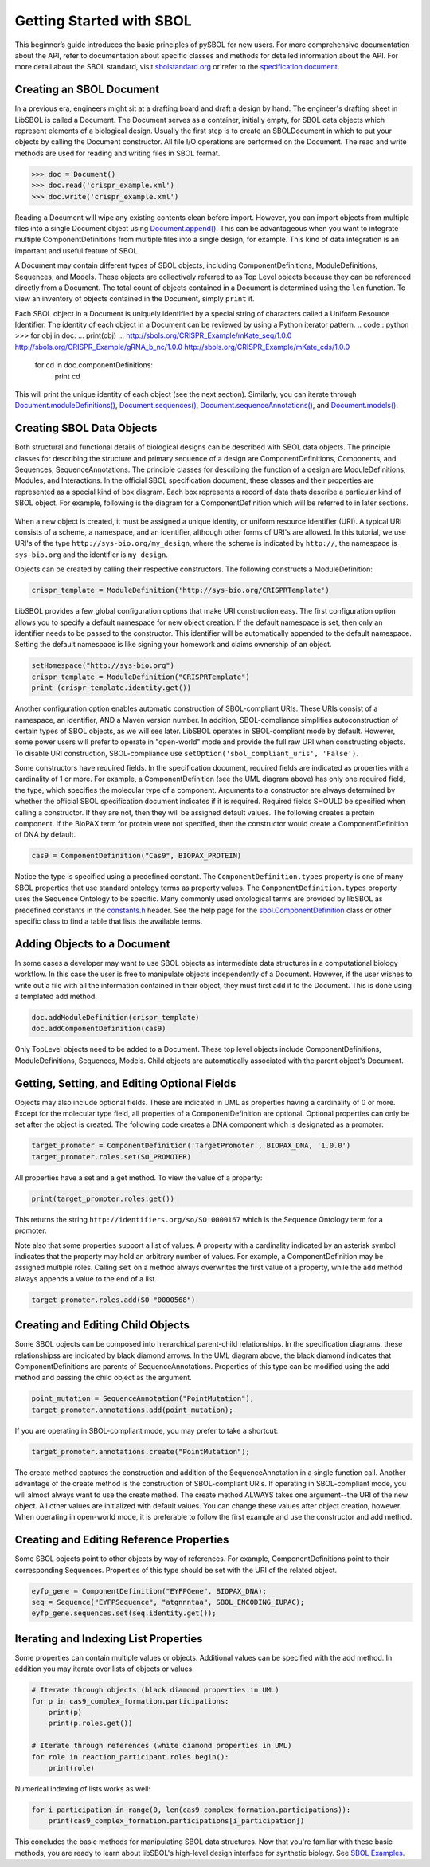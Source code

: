 Getting Started with SBOL
=============================

This beginner’s guide introduces the basic principles of pySBOL for new users. For more comprehensive documentation about the API, refer to documentation about specific classes and methods for detailed information about the API. For more detail about the SBOL standard, visit `sbolstandard.org <http://sbolstandard.org>`_ or'refer to the `specification document <http://sbolstandard.org/downloads/specifications/specification-data-model-2-0-1/>`_.

-------------------------
Creating an SBOL Document
-------------------------

In a previous era, engineers might sit at a drafting board and draft a design by hand. The engineer's drafting sheet in LibSBOL is called a Document. The Document serves as a container, initially empty, for SBOL data objects which represent elements of a biological design. Usually the first step is to create an SBOLDocument in which to put your objects by calling the Document constructor. All file I/O operations are performed on the Document. The read and write methods are used for reading and writing files in SBOL format.

.. code:: python

    >>> doc = Document()
    >>> doc.read('crispr_example.xml')
    >>> doc.write('crispr_example.xml')
.. end

Reading a Document will wipe any existing contents clean before import. However, you can import objects from multiple files into a single Document object using `Document.append() <https://pysbol2.readthedocs.io/en/latest/API.html#sbol.libsbol.Document.append>`_. This can be advantageous when you want to integrate multiple ComponentDefinitions from multiple files into a single design, for example. This kind of data integration is an important and useful feature of SBOL.

A Document may contain different types of SBOL objects, including ComponentDefinitions, ModuleDefinitions, Sequences, and Models. These objects are collectively referred to as Top Level objects because they can be referenced directly from a Document. The total count of objects contained in a Document is determined using the ``len`` function. To view an inventory of objects contained in the Document, simply ``print`` it.

.. code:: python
    >>> len(doc)
    31
    >>> print(doc)
    Attachment....................0
    Collection....................0
    CombinatorialDerivation.......0
    ComponentDefinition...........25
    Implementation................0
    Model.........................0
    ModuleDefinition..............2
    Sequence......................4
    Analysis......................0
    Build.........................0
    Design........................0
    SampleRoster..................0
    Test..........................0
    Activity......................0
    Agent.........................0
    Plan..........................0
    Annotation Objects............0
    ---
    Total.........................31

.. end

Each SBOL object in a Document is uniquely identified by a special string of characters called a Uniform Resource Identifier. The identity of each object in a Document can be reviewed by using a Python iterator pattern.
.. code:: python
>>> for obj in doc:
...     print(obj)
...
http://sbols.org/CRISPR_Example/mKate_seq/1.0.0
http://sbols.org/CRISPR_Example/gRNA_b_nc/1.0.0
http://sbols.org/CRISPR_Example/mKate_cds/1.0.0
    for cd in doc.componentDefinitions:
       print cd
.. end

This will print the unique identity of each object (see the next section). Similarly, you can iterate through `Document.moduleDefinitions() <https://pysbol2.readthedocs.io/en/latest/API.html#sbol.libsbol.Document.getModuleDefinition>`_, `Document.sequences() <https://pysbol2.readthedocs.io/en/latest/API.html#sbol.libsbol.Document.getSequence>`_, 
`Document.sequenceAnnotations() <https://pysbol2.readthedocs.io/en/latest/API.html#sbol.libsbol.SequenceAnnotation>`_, and `Document.models() <https://pysbol2.readthedocs.io/en/latest/API.html#sbol.libsbol.Document.getModel>`_.

--------------------------
Creating SBOL Data Objects
--------------------------

Both structural and functional details of biological designs can be described with SBOL data objects.  The principle classes for describing the structure and primary sequence of a design are ComponentDefinitions, Components, and Sequences, SequenceAnnotations.  The principle classes for describing the function of a design are ModuleDefinitions, Modules, and Interactions. In the official SBOL specification document, these classes and their properties are represented as a special kind of box diagram. Each box represents a record of data thats describe a particular kind of SBOL object. For example, following is the diagram for a ComponentDefinition which will be referred to in later sections.

.. figure:: ../component_definition_uml.png
    :align: center
    :figclass: align-center

When a new object is created, it must be assigned a unique identity, or uniform resource identifier (URI). A typical URI consists of a scheme, a namespace, and an identifier, although other forms of URI's are allowed.  In this tutorial, we use URI's of the type ``http://sys-bio.org/my_design``, where the scheme is indicated by ``http://``, the namespace is ``sys-bio.org`` and the identifier is ``my_design``.

Objects can be created by calling their respective constructors. The following constructs a ModuleDefinition:

.. code:: python

    crispr_template = ModuleDefinition('http://sys-bio.org/CRISPRTemplate')
.. end

LibSBOL provides a few global configuration options that make URI construction easy. The first configuration option allows you to specify a default namespace for new object creation. If the default namespace is set, then only an identifier needs to be passed to the constructor.  This identifier will be automatically appended to the default namespace. Setting the default namespace is like signing your homework and claims ownership of an object.

.. code:: python

    setHomespace("http://sys-bio.org")
    crispr_template = ModuleDefinition("CRISPRTemplate")
    print (crispr_template.identity.get())
.. end

Another configuration option enables automatic construction of SBOL-compliant URIs. These URIs consist of a namespace, an identifier, AND a Maven version number. In addition, SBOL-compliance simplifies autoconstruction of certain types of SBOL objects, as we will see later.  LibSBOL operates in SBOL-compliant mode by default. However, some power users will prefer to operate in "open-world" mode and provide the full raw URI when constructing objects. To disable URI construction, SBOL-compliance use ``setOption('sbol_compliant_uris', 'False')``.

Some constructors have required fields. In the specification document, required fields are indicated as properties with a cardinality of 1 or more.  For example, a ComponentDefinition (see the UML diagram above) has only one required field, the type, which specifies the molecular type of a component.  Arguments to a constructor are always determined by whether the official SBOL specification document indicates if it is required.  Required fields SHOULD be specified when calling a constructor.  If they are not, then they will be assigned default values.  The following creates a protein component. If the BioPAX term for protein were not specified, then the constructor would create a ComponentDefinition of DNA by default.

.. code:: python

    cas9 = ComponentDefinition("Cas9", BIOPAX_PROTEIN)
.. end

Notice the type is specified using a predefined constant. The ``ComponentDefinition.types`` property is one of many SBOL properties that use standard ontology terms as property values.  The ``ComponentDefinition.types`` property uses the Sequence Ontology to be specific.  Many commonly used ontological terms are provided by libSBOL as predefined constants in the `constants.h <https://github.com/SynBioDex/libSBOL/blob/develop/source/constants.h>`_ header.  See the help page for the `sbol.ComponentDefinition <https://pysbol2.readthedocs.io/en/latest/API.html#sbol.libsbol.ComponentDefinition>`_ class or other specific class to find a table that lists the available terms.

----------------------------
Adding Objects to a Document
----------------------------

In some cases a developer may want to use SBOL objects as intermediate data structures in a computational biology workflow.  In this case the user is free to manipulate objects independently of a Document.  However, if the user wishes to write out a file with all the information contained in their object, they must first add it to the Document.  This is done using a templated add method.

.. code:: python

    doc.addModuleDefinition(crispr_template)
    doc.addComponentDefinition(cas9)
.. end

Only TopLevel objects need to be added to a Document. These top level objects include ComponentDefinitions, ModuleDefinitions, Sequences, Models. Child objects are automatically associated with the parent object's Document.

---------------------------------------------
Getting, Setting, and Editing Optional Fields
---------------------------------------------

Objects may also include optional fields.  These are indicated in UML as properties having a cardinality of 0 or more. Except for the molecular type field, all properties of a ComponentDefinition are optional.  Optional properties can only be set after the object is created. The following code creates a DNA component which is designated as a promoter:

.. code:: python

    target_promoter = ComponentDefinition('TargetPromoter', BIOPAX_DNA, '1.0.0')
    target_promoter.roles.set(SO_PROMOTER)
.. end

All properties have a set and a get method. To view the value of a property:

.. code:: python

    print(target_promoter.roles.get())
.. end

This returns the string ``http://identifiers.org/so/SO:0000167`` which is the Sequence Ontology term for a promoter.

Note also that some properties support a list of values.  A property with a cardinality indicated by an asterisk symbol indicates that the property may hold an arbitrary number of values.  For example, a ComponentDefinition may be assigned multiple roles.  Calling ``set`` on a method always overwrites the first value of a property, while the ``add`` method always appends a value to the end of a list.

.. code:: python

    target_promoter.roles.add(SO "0000568")
.. end

----------------------------------
Creating and Editing Child Objects
----------------------------------

Some SBOL objects can be composed into hierarchical parent-child relationships.  In the specification diagrams, these relationshipss are indicated by black diamond arrows.  In the UML diagram above, the black diamond indicates that ComponentDefinitions are parents of SequenceAnnotations.  Properties of this type can be modified using the add method and passing the child object as the argument.

.. code:: python

    point_mutation = SequenceAnnotation("PointMutation");
    target_promoter.annotations.add(point_mutation);
.. end

If you are operating in SBOL-compliant mode, you may prefer to take a shortcut:

.. code:: python

    target_promoter.annotations.create("PointMutation");
.. end

The create method captures the construction and addition of the SequenceAnnotation in a single function call. Another advantage of the create method is the construction of SBOL-compliant URIs. If operating in SBOL-compliant mode, you will almost always want to use the create method.  The create method ALWAYS takes one argument--the URI of the new object. All other values are initialized with default values. You can change these values after object creation, however. When operating in open-world mode, it is preferable to follow the first example and use the constructor and add method.

-----------------------------------------
Creating and Editing Reference Properties
-----------------------------------------

Some SBOL objects point to other objects by way of references. For example, ComponentDefinitions point to their corresponding Sequences. Properties of this type should be set with the URI of the related object.

.. code:: python

    eyfp_gene = ComponentDefinition("EYFPGene", BIOPAX_DNA);
    seq = Sequence("EYFPSequence", "atgnnntaa", SBOL_ENCODING_IUPAC);
    eyfp_gene.sequences.set(seq.identity.get());
.. end

--------------------------------------
Iterating and Indexing List Properties
--------------------------------------

Some properties can contain multiple values or objects. Additional values can be specified with the add method.  In addition you may iterate over lists of objects or values.

.. code:: python

    # Iterate through objects (black diamond properties in UML)
    for p in cas9_complex_formation.participations:
        print(p)
        print(p.roles.get())

    # Iterate through references (white diamond properties in UML)
    for role in reaction_participant.roles.begin():
        print(role)
.. end

Numerical indexing of lists works as well:

.. code:: python

    for i_participation in range(0, len(cas9_complex_formation.participations)):
        print(cas9_complex_formation.participations[i_participation])
.. end

This concludes the basic methods for manipulating SBOL data structures. Now that you're familiar with these basic methods, you are ready to learn about libSBOL's high-level design interface for synthetic biology. See `SBOL Examples <https://pysbol2.readthedocs.io/en/latest/sbol_examples.html>`_.